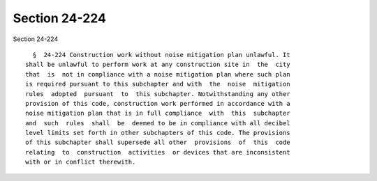 Section 24-224
==============

Section 24-224 ::    
        
     
        §  24-224 Construction work without noise mitigation plan unlawful. It
      shall be unlawful to perform work at any construction site in  the  city
      that  is  not in compliance with a noise mitigation plan where such plan
      is required pursuant to this subchapter and with  the  noise  mitigation
      rules  adopted  pursuant  to  this subchapter. Notwithstanding any other
      provision of this code, construction work performed in accordance with a
      noise mitigation plan that is in full compliance  with  this  subchapter
      and  such  rules  shall  be  deemed to be in compliance with all decibel
      level limits set forth in other subchapters of this code. The provisions
      of this subchapter shall supersede all other  provisions  of  this  code
      relating  to  construction  activities  or devices that are inconsistent
      with or in conflict therewith.
    
    
    
    
    
    
    